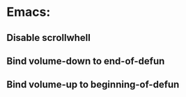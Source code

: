 * Emacs:
** Disable scrollwhell
** Bind volume-down to end-of-defun
** Bind volume-up to beginning-of-defun

